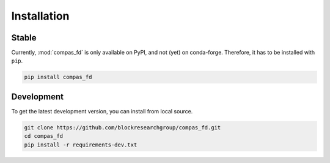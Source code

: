 ********************************************************************************
Installation
********************************************************************************

Stable
======

Currently, :mod:`compas_fd` is only available on PyPI, and not (yet) on conda-forge.
Therefore, it has to be installed with ``pip``.

.. code-block:: bash

    pip install compas_fd


Development
===========

To get the latest development version, you can install from local source.

.. code-block:: bash

    git clone https://github.com/blockresearchgroup/compas_fd.git
    cd compas_fd
    pip install -r requirements-dev.txt
